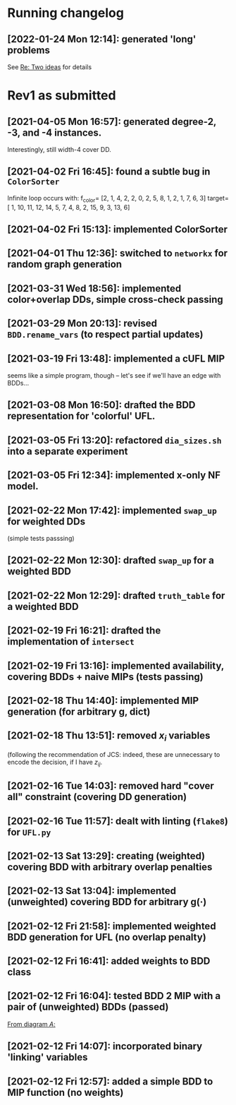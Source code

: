 * Running changelog
** [2022-01-24 Mon 12:14]: generated 'long' problems 
See [[mu4e:msgid:871r127c2f.fsf@g.clemson.edu][Re: Two ideas]] for details

* Rev1 as submitted
** [2021-04-05 Mon 16:57]: generated degree-2, -3, and -4 instances.  
   Interestingly, still width-4 cover DD.
** [2021-04-02 Fri 16:45]: found a subtle bug in =ColorSorter= 
   Infinite loop occurs with:
   f_color= [2, 1, 4, 2, 2, 0, 2, 5, 8, 1, 2, 1, 7, 6, 3]
   target=[ 1, 10, 11, 12, 14,  5,  7,  4,  8,  2, 15,  9,  3, 13,  6]
** [2021-04-02 Fri 15:13]: implemented ColorSorter 
** [2021-04-01 Thu 12:36]: switched to =networkx= for random graph generation 
** [2021-03-31 Wed 18:56]: implemented color+overlap DDs, simple cross-check passing
** [2021-03-29 Mon 20:13]: revised =BDD.rename_vars= (to respect partial updates) 
** [2021-03-19 Fri 13:48]: implemented a cUFL MIP 
   seems like a simple program, though -- let's see if we'll have an edge with BDDs...
** [2021-03-08 Mon 16:50]: drafted the BDD representation for 'colorful' UFL. 
** [2021-03-05 Fri 13:20]: refactored =dia_sizes.sh= into a separate experiment 
** [2021-03-05 Fri 12:34]: implemented x-only NF model. 
** [2021-02-22 Mon 17:42]: implemented =swap_up= for weighted DDs 
   (simple tests passsing)
** [2021-02-22 Mon 12:30]: drafted =swap_up= for a weighted BDD
** [2021-02-22 Mon 12:29]: drafted =truth_table= for a weighted BDD
** [2021-02-19 Fri 16:21]: drafted the implementation of =intersect= 
** [2021-02-19 Fri 13:16]: implemented availability, covering BDDs + naive MIPs (tests passing)
** [2021-02-18 Thu 14:40]: implemented MIP generation (for arbitrary g, dict) 
** [2021-02-18 Thu 13:51]: removed $x_i$ variables
   (following the recommendation of JCS: indeed, these are unnecessary to encode
   the decision, if I have $z_{ij}$.
** [2021-02-16 Tue 14:03]: removed hard "cover all" constraint (covering DD generation)
** [2021-02-16 Tue 11:57]: dealt with linting (=flake8=) for =UFL.py=
** [2021-02-13 Sat 13:29]: creating (weighted) covering BDD with arbitrary overlap penalties
** [2021-02-13 Sat 13:04]: implemented (unweighted) covering BDD for arbitrary g(·) 
** [2021-02-12 Fri 21:58]: implemented weighted BDD generation for UFL (no overlap penalty)
** [2021-02-12 Fri 16:41]: added weights to BDD class
** [2021-02-12 Fri 16:04]: tested BDD 2 MIP with a pair of (unweighted) BDDs (passed)
 [[file:~/projects/align-BDD/testing/BDD2MIP_1.org::*From diagram $A$:][From diagram $A$:]]
** [2021-02-12 Fri 14:07]: incorporated binary 'linking' variables 
** [2021-02-12 Fri 12:57]: added a simple BDD to MIP function (no weights)
